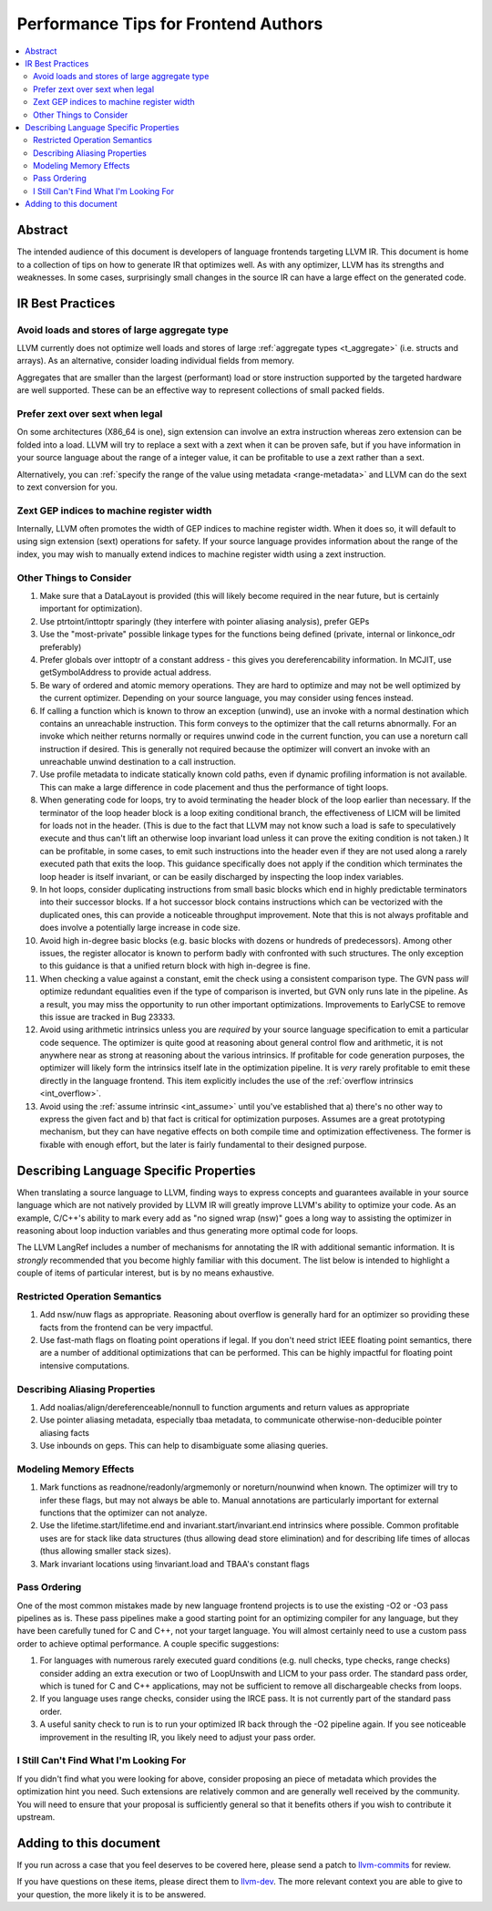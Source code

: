 =====================================
Performance Tips for Frontend Authors
=====================================

.. contents::
   :local:
   :depth: 2

Abstract
========

The intended audience of this document is developers of language frontends 
targeting LLVM IR. This document is home to a collection of tips on how to 
generate IR that optimizes well.  As with any optimizer, LLVM has its strengths
and weaknesses.  In some cases, surprisingly small changes in the source IR 
can have a large effect on the generated code.  

IR Best Practices
=================

Avoid loads and stores of large aggregate type
^^^^^^^^^^^^^^^^^^^^^^^^^^^^^^^^^^^^^^^^^^^^^^^^^

LLVM currently does not optimize well loads and stores of large :ref:`aggregate
types <t_aggregate>` (i.e. structs and arrays).  As an alternative, consider 
loading individual fields from memory.

Aggregates that are smaller than the largest (performant) load or store 
instruction supported by the targeted hardware are well supported.  These can 
be an effective way to represent collections of small packed fields.  

Prefer zext over sext when legal
^^^^^^^^^^^^^^^^^^^^^^^^^^^^^^^^^

On some architectures (X86_64 is one), sign extension can involve an extra 
instruction whereas zero extension can be folded into a load.  LLVM will try to
replace a sext with a zext when it can be proven safe, but if you have 
information in your source language about the range of a integer value, it can 
be profitable to use a zext rather than a sext.  

Alternatively, you can :ref:`specify the range of the value using metadata 
<range-metadata>` and LLVM can do the sext to zext conversion for you.

Zext GEP indices to machine register width
^^^^^^^^^^^^^^^^^^^^^^^^^^^^^^^^^^^^^^^^^^^

Internally, LLVM often promotes the width of GEP indices to machine register
width.  When it does so, it will default to using sign extension (sext) 
operations for safety.  If your source language provides information about 
the range of the index, you may wish to manually extend indices to machine 
register width using a zext instruction.

Other Things to Consider
^^^^^^^^^^^^^^^^^^^^^^^^

#. Make sure that a DataLayout is provided (this will likely become required in
   the near future, but is certainly important for optimization).

#. Use ptrtoint/inttoptr sparingly (they interfere with pointer aliasing 
   analysis), prefer GEPs

#. Use the "most-private" possible linkage types for the functions being defined
   (private, internal or linkonce_odr preferably)

#. Prefer globals over inttoptr of a constant address - this gives you 
   dereferencability information.  In MCJIT, use getSymbolAddress to provide 
   actual address.

#. Be wary of ordered and atomic memory operations.  They are hard to optimize 
   and may not be well optimized by the current optimizer.  Depending on your
   source language, you may consider using fences instead.

#. If calling a function which is known to throw an exception (unwind), use 
   an invoke with a normal destination which contains an unreachable 
   instruction.  This form conveys to the optimizer that the call returns 
   abnormally.  For an invoke which neither returns normally or requires unwind
   code in the current function, you can use a noreturn call instruction if 
   desired.  This is generally not required because the optimizer will convert
   an invoke with an unreachable unwind destination to a call instruction.

#. Use profile metadata to indicate statically known cold paths, even if 
   dynamic profiling information is not available.  This can make a large 
   difference in code placement and thus the performance of tight loops.

#. When generating code for loops, try to avoid terminating the header block of
   the loop earlier than necessary.  If the terminator of the loop header 
   block is a loop exiting conditional branch, the effectiveness of LICM will
   be limited for loads not in the header.  (This is due to the fact that LLVM 
   may not know such a load is safe to speculatively execute and thus can't 
   lift an otherwise loop invariant load unless it can prove the exiting 
   condition is not taken.)  It can be profitable, in some cases, to emit such 
   instructions into the header even if they are not used along a rarely 
   executed path that exits the loop.  This guidance specifically does not 
   apply if the condition which terminates the loop header is itself invariant,
   or can be easily discharged by inspecting the loop index variables.

#. In hot loops, consider duplicating instructions from small basic blocks 
   which end in highly predictable terminators into their successor blocks.  
   If a hot successor block contains instructions which can be vectorized 
   with the duplicated ones, this can provide a noticeable throughput
   improvement.  Note that this is not always profitable and does involve a 
   potentially large increase in code size.

#. Avoid high in-degree basic blocks (e.g. basic blocks with dozens or hundreds
   of predecessors).  Among other issues, the register allocator is known to 
   perform badly with confronted with such structures.  The only exception to 
   this guidance is that a unified return block with high in-degree is fine.

#. When checking a value against a constant, emit the check using a consistent
   comparison type.  The GVN pass *will* optimize redundant equalities even if
   the type of comparison is inverted, but GVN only runs late in the pipeline.
   As a result, you may miss the opportunity to run other important 
   optimizations.  Improvements to EarlyCSE to remove this issue are tracked in 
   Bug 23333.

#. Avoid using arithmetic intrinsics unless you are *required* by your source 
   language specification to emit a particular code sequence.  The optimizer 
   is quite good at reasoning about general control flow and arithmetic, it is
   not anywhere near as strong at reasoning about the various intrinsics.  If 
   profitable for code generation purposes, the optimizer will likely form the 
   intrinsics itself late in the optimization pipeline.  It is *very* rarely 
   profitable to emit these directly in the language frontend.  This item
   explicitly includes the use of the :ref:`overflow intrinsics <int_overflow>`.

#. Avoid using the :ref:`assume intrinsic <int_assume>` until you've 
   established that a) there's no other way to express the given fact and b) 
   that fact is critical for optimization purposes.  Assumes are a great 
   prototyping mechanism, but they can have negative effects on both compile 
   time and optimization effectiveness.  The former is fixable with enough 
   effort, but the later is fairly fundamental to their designed purpose.


Describing Language Specific Properties
=======================================

When translating a source language to LLVM, finding ways to express concepts 
and guarantees available in your source language which are not natively 
provided by LLVM IR will greatly improve LLVM's ability to optimize your code. 
As an example, C/C++'s ability to mark every add as "no signed wrap (nsw)" goes
a long way to assisting the optimizer in reasoning about loop induction 
variables and thus generating more optimal code for loops.  

The LLVM LangRef includes a number of mechanisms for annotating the IR with 
additional semantic information.  It is *strongly* recommended that you become 
highly familiar with this document.  The list below is intended to highlight a 
couple of items of particular interest, but is by no means exhaustive.

Restricted Operation Semantics
^^^^^^^^^^^^^^^^^^^^^^^^^^^^^^
#. Add nsw/nuw flags as appropriate.  Reasoning about overflow is 
   generally hard for an optimizer so providing these facts from the frontend 
   can be very impactful.  

#. Use fast-math flags on floating point operations if legal.  If you don't 
   need strict IEEE floating point semantics, there are a number of additional 
   optimizations that can be performed.  This can be highly impactful for 
   floating point intensive computations.

Describing Aliasing Properties
^^^^^^^^^^^^^^^^^^^^^^^^^^^^^^

#. Add noalias/align/dereferenceable/nonnull to function arguments and return 
   values as appropriate

#. Use pointer aliasing metadata, especially tbaa metadata, to communicate 
   otherwise-non-deducible pointer aliasing facts

#. Use inbounds on geps.  This can help to disambiguate some aliasing queries.


Modeling Memory Effects
^^^^^^^^^^^^^^^^^^^^^^^^

#. Mark functions as readnone/readonly/argmemonly or noreturn/nounwind when
   known.  The optimizer will try to infer these flags, but may not always be
   able to.  Manual annotations are particularly important for external 
   functions that the optimizer can not analyze.

#. Use the lifetime.start/lifetime.end and invariant.start/invariant.end 
   intrinsics where possible.  Common profitable uses are for stack like data 
   structures (thus allowing dead store elimination) and for describing 
   life times of allocas (thus allowing smaller stack sizes).  

#. Mark invariant locations using !invariant.load and TBAA's constant flags

Pass Ordering
^^^^^^^^^^^^^

One of the most common mistakes made by new language frontend projects is to 
use the existing -O2 or -O3 pass pipelines as is.  These pass pipelines make a
good starting point for an optimizing compiler for any language, but they have 
been carefully tuned for C and C++, not your target language.  You will almost 
certainly need to use a custom pass order to achieve optimal performance.  A 
couple specific suggestions:

#. For languages with numerous rarely executed guard conditions (e.g. null 
   checks, type checks, range checks) consider adding an extra execution or 
   two of LoopUnswith and LICM to your pass order.  The standard pass order, 
   which is tuned for C and C++ applications, may not be sufficient to remove 
   all dischargeable checks from loops.

#. If you language uses range checks, consider using the IRCE pass.  It is not 
   currently part of the standard pass order.

#. A useful sanity check to run is to run your optimized IR back through the 
   -O2 pipeline again.  If you see noticeable improvement in the resulting IR, 
   you likely need to adjust your pass order.


I Still Can't Find What I'm Looking For
^^^^^^^^^^^^^^^^^^^^^^^^^^^^^^^^^^^^^^^

If you didn't find what you were looking for above, consider proposing an piece
of metadata which provides the optimization hint you need.  Such extensions are
relatively common and are generally well received by the community.  You will 
need to ensure that your proposal is sufficiently general so that it benefits 
others if you wish to contribute it upstream.

Adding to this document
=======================

If you run across a case that you feel deserves to be covered here, please send
a patch to `llvm-commits
<http://lists.llvm.org/mailman/listinfo/llvm-commits>`_ for review.

If you have questions on these items, please direct them to `llvm-dev 
<http://lists.llvm.org/mailman/listinfo/llvm-dev>`_.  The more relevant 
context you are able to give to your question, the more likely it is to be 
answered.

